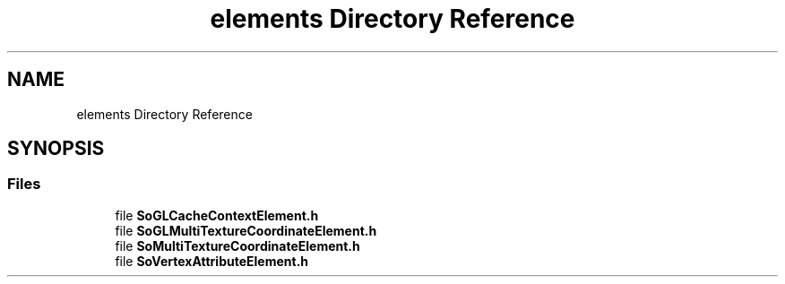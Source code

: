 .TH "elements Directory Reference" 3 "Sun May 28 2017" "Version 4.0.0a" "Coin" \" -*- nroff -*-
.ad l
.nh
.SH NAME
elements Directory Reference
.SH SYNOPSIS
.br
.PP
.SS "Files"

.in +1c
.ti -1c
.RI "file \fBSoGLCacheContextElement\&.h\fP"
.br
.ti -1c
.RI "file \fBSoGLMultiTextureCoordinateElement\&.h\fP"
.br
.ti -1c
.RI "file \fBSoMultiTextureCoordinateElement\&.h\fP"
.br
.ti -1c
.RI "file \fBSoVertexAttributeElement\&.h\fP"
.br
.in -1c

